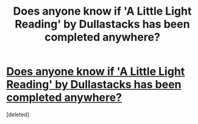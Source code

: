 #+TITLE: Does anyone know if 'A Little Light Reading' by Dullastacks has been completed anywhere?

* [[http://xa.yimg.com/kq/groups/23355117/24845021/name/A+Little+Light+Reading.doc][Does anyone know if 'A Little Light Reading' by Dullastacks has been completed anywhere?]]
:PROPERTIES:
:Score: 1
:DateUnix: 1384296198.0
:DateShort: 2013-Nov-13
:END:
[deleted]

